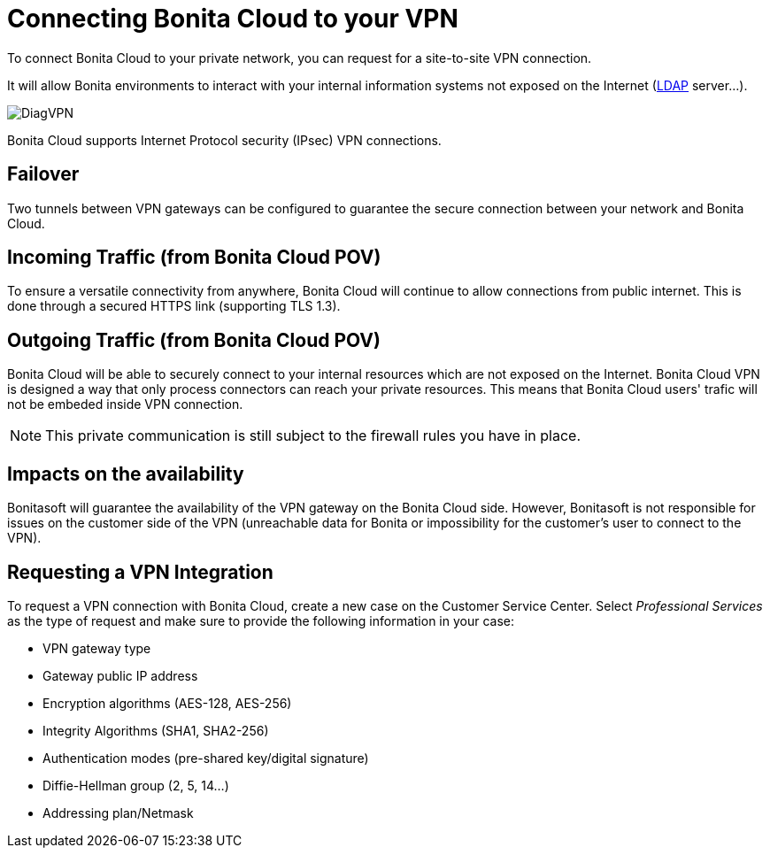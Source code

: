 = Connecting Bonita Cloud to your VPN

To connect Bonita Cloud to your private network, you can request for a site-to-site VPN connection.

It will allow Bonita environments to interact with your internal information systems not exposed on the Internet (xref:LDAPConfiguration.adoc[LDAP] server...).

image::images/DiagVPN.png[]

Bonita Cloud supports Internet Protocol security (IPsec) VPN connections.

== Failover

Two tunnels between VPN gateways can be configured to guarantee the secure connection between your network and Bonita Cloud.

== Incoming Traffic (from Bonita Cloud POV)

To ensure a versatile connectivity from anywhere, Bonita Cloud will continue to allow connections from public internet. This is done through a secured HTTPS link (supporting TLS 1.3).

== Outgoing Traffic (from Bonita Cloud POV)

Bonita Cloud will be able to securely connect to your internal resources which are not exposed on the Internet.
Bonita Cloud VPN is designed a way that only process connectors can reach your private resources. This means that Bonita Cloud users' trafic will not be embeded inside VPN connection.

NOTE: This private communication is still subject to the firewall rules you have in place.

== Impacts on the availability

Bonitasoft will guarantee the availability of the VPN gateway on the Bonita Cloud side. However, Bonitasoft is not responsible for issues on the customer side of the VPN (unreachable data for Bonita or impossibility for the customer's user to connect to the VPN).

== Requesting a VPN Integration

To request a VPN connection with Bonita Cloud, create a new case on the Customer Service Center. Select _Professional Services_ as the type of request and make sure to provide the following information in your case:

* VPN gateway type
* Gateway public IP address
* Encryption algorithms (AES-128, AES-256)
* Integrity Algorithms (SHA1, SHA2-256)
* Authentication modes (pre-shared key/digital signature)
* Diffie-Hellman group (2, 5, 14...)
* Addressing plan/Netmask
